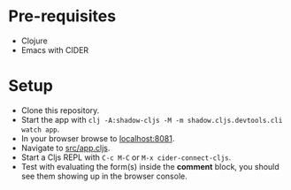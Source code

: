 * Pre-requisites
- Clojure
- Emacs with CIDER
* Setup
- Clone this repository.
- Start the app with ~clj -A:shadow-cljs -M -m shadow.cljs.devtools.cli watch app~.
- In your browser browse to _localhost:8081_.
- Navigate to _src/app.cljs_.
- Start a Cljs REPL with ~C-c M-C~ or ~M-x cider-connect-cljs~.
- Test with evaluating the form(s) inside the *comment* block, you should
  see them showing up in the browser console.
